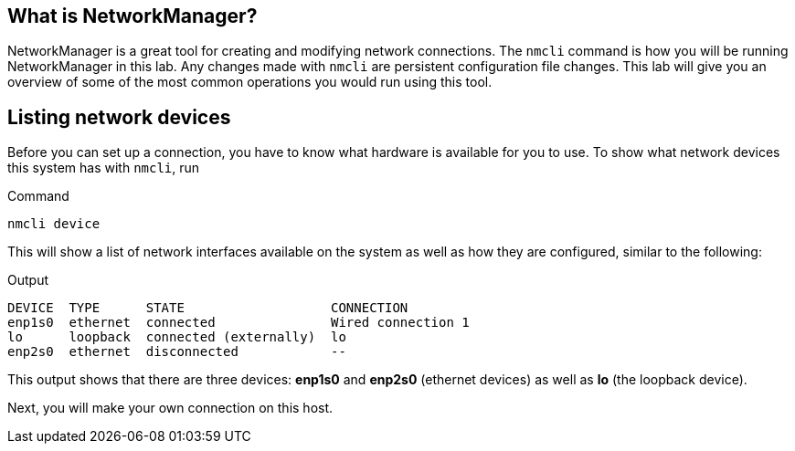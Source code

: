 == What is NetworkManager?

NetworkManager is a great tool for creating and modifying network
connections. The `+nmcli+` command is how you will be running
NetworkManager in this lab. Any changes made with `+nmcli+` are
persistent configuration file changes. This lab will give you an
overview of some of the most common operations you would run using this
tool.

== Listing network devices

Before you can set up a connection, you have to know what hardware is
available for you to use. To show what network devices this system has
with `+nmcli+`, run

.Command
[source,bash,subs="+macros,+attributes",role=execute]
----
nmcli device
----

This will show a list of network interfaces available on the system as
well as how they are configured, similar to the following:

.Output
[source,text]
----
DEVICE  TYPE      STATE                   CONNECTION
enp1s0  ethernet  connected               Wired connection 1
lo      loopback  connected (externally)  lo
enp2s0  ethernet  disconnected            --
----

This output shows that there are three devices: *enp1s0* and *enp2s0*
(ethernet devices) as well as *lo* (the loopback device).

Next, you will make your own connection on this host.
